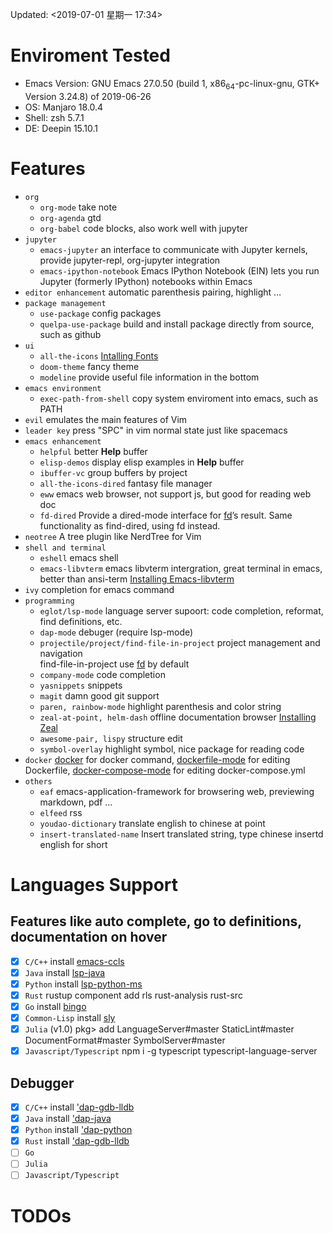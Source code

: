 Updated: <2019-07-01 星期一 17:34>

* Enviroment Tested
  - Emacs Version: GNU Emacs 27.0.50 (build 1, x86_64-pc-linux-gnu, GTK+ Version 3.24.8) of 2019-06-26
  - OS: Manjaro 18.0.4
  - Shell: zsh 5.7.1
  - DE: Deepin 15.10.1

* Features
  - =org=
    - =org-mode=
      take note
    - =org-agenda=
      gtd
    - =org-babel=
      code blocks, also work well with jupyter
  - =jupyter=
    - =emacs-jupyter=
      an interface to communicate with Jupyter kernels, provide jupyter-repl, org-jupyter integration
    - =emacs-ipython-notebook=
      Emacs IPython Notebook (EIN) lets you run Jupyter (formerly IPython) notebooks within Emacs
  - =editor enhancement=
    automatic parenthesis pairing, highlight ...
  - =package management=
    - =use-package=
      config packages
    - =quelpa-use-package=
      build and install package directly from source, such as github
  - =ui=
    - =all-the-icons=
      [[https://github.com/domtronn/all-the-icons.el#installing-fonts][Intalling Fonts]]
    - =doom-theme=
      fancy theme
    - =modeline=
      provide useful file information in the bottom
  - =emacs environment=
    - =exec-path-from-shell=
      copy system enviroment into emacs, such as PATH
  - =evil=
      emulates the main features of Vim
  - =leader key=
      press "SPC" in vim normal state just like spacemacs
  - =emacs enhancement=
    - =helpful=
      better *Help* buffer 
    - =elisp-demos=
      display elisp examples in *Help* buffer
    - =ibuffer-vc=
      group buffers by project
    - =all-the-icons-dired=
      fantasy file manager
    - =eww=
      emacs web browser, not support js, but good for reading web doc
    - =fd-dired=
      Provide a dired-mode interface for [[https://github.com/sharkdp/fd][fd]]’s result. Same functionality as find-dired, using fd instead. 
  - =neotree=
      A tree plugin like NerdTree for Vim
  - =shell and terminal=
    - =eshell=
      emacs shell
    - =emacs-libvterm=
      emacs libvterm intergration, great terminal in emacs, better than ansi-term
      [[https://github.com/akermu/emacs-libvterm][Installing Emacs-libvterm]]
  - =ivy=
      completion for emacs command
  - =programming=
    - =eglot/lsp-mode=
      language server supoort: code completion, reformat, find definitions, etc.
    - =dap-mode=
      debuger (require lsp-mode)
    - =projectile/project/find-file-in-project=
      project management and navigation \\
      find-file-in-project use [[https://github.com/sharkdp/fd][fd]] by default
    - =company-mode=
      code completion 
    - =yasnippets=
      snippets 
    - =magit=
      damn good git support
    - =paren, rainbow-mode=
      highlight parenthesis and color string
    - =zeal-at-point, helm-dash=
      offline documentation browser
      [[https://zealdocs.org/][Installing Zeal]]
    - =awesome-pair, lispy=
      structure edit
    - =symbol-overlay=
      highlight symbol, nice package for reading code
  - =docker=
    [[https://github.com/Silex/docker.el][docker]] for docker command, [[https://github.com/spotify/dockerfile-mode][dockerfile-mode]] for editing Dockerfile, [[https://github.com/meqif/docker-compose-mode][docker-compose-mode]] for editing docker-compose.yml
  - =others=
    - =eaf=
      emacs-application-framework for browsering web, previewing markdown, pdf ...
    - =elfeed=
      rss
    - =youdao-dictionary=
      translate english to chinese at point
    - =insert-translated-name=
      Insert translated string, type chinese insertd english for short

* Languages Support
** Features like auto complete, go to definitions, documentation on hover
  - [X] =C/C++= install [[https://github.com/MaskRay/emacs-ccls][emacs-ccls]]
  - [X] =Java= install [[https://github.com/emacs-lsp/lsp-java][lsp-java]]
  - [X] =Python= install [[https://github.com/emacs-lsp/lsp-python-ms][lsp-python-ms]]
  - [X] =Rust= rustup component add rls rust-analysis rust-src
  - [X] =Go= install [[https://github.com/saibing/bingo][bingo]]
  - [X] =Common-Lisp= install [[https://github.com/joaotavora/sly][sly]]
  - [X] =Julia= (v1.0) pkg> add LanguageServer#master StaticLint#master DocumentFormat#master SymbolServer#master
  - [X] =Javascript/Typescript= npm i -g typescript typescript-language-server
** Debugger
  - [X] =C/C++= install [[https://github.com/emacs-lsp/dap-mode#native-debug-gdblldb]['dap-gdb-lldb]]
  - [X] =Java= install [[https://github.com/emacs-lsp/dap-mode#java]['dap-java]]
  - [X] =Python= install [[https://github.com/emacs-lsp/dap-mode#python]['dap-python]]
  - [X] =Rust= install [[https://github.com/emacs-lsp/dap-mode#native-debug-gdblldb]['dap-gdb-lldb]]
  - [ ] =Go=
  - [ ] =Julia=
  - [ ] =Javascript/Typescript=

* TODOs
